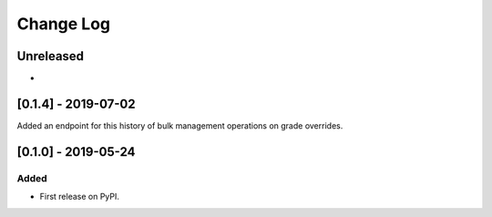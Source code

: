 Change Log
----------

..
   All enhancements and patches to bulk_grades will be documented
   in this file.  It adheres to the structure of http://keepachangelog.com/ ,
   but in reStructuredText instead of Markdown (for ease of incorporation into
   Sphinx documentation and the PyPI description).
   
   This project adheres to Semantic Versioning (http://semver.org/).

.. There should always be an "Unreleased" section for changes pending release.

Unreleased
~~~~~~~~~~

*

[0.1.4] - 2019-07-02
~~~~~~~~~~~~~~~~~~~~~~~~~~~~~~~~~~~~~~~~~~~~~~~~
Added an endpoint for this history of bulk management operations on grade overrides. 

[0.1.0] - 2019-05-24
~~~~~~~~~~~~~~~~~~~~~~~~~~~~~~~~~~~~~~~~~~~~~~~~

Added
_____

* First release on PyPI.
